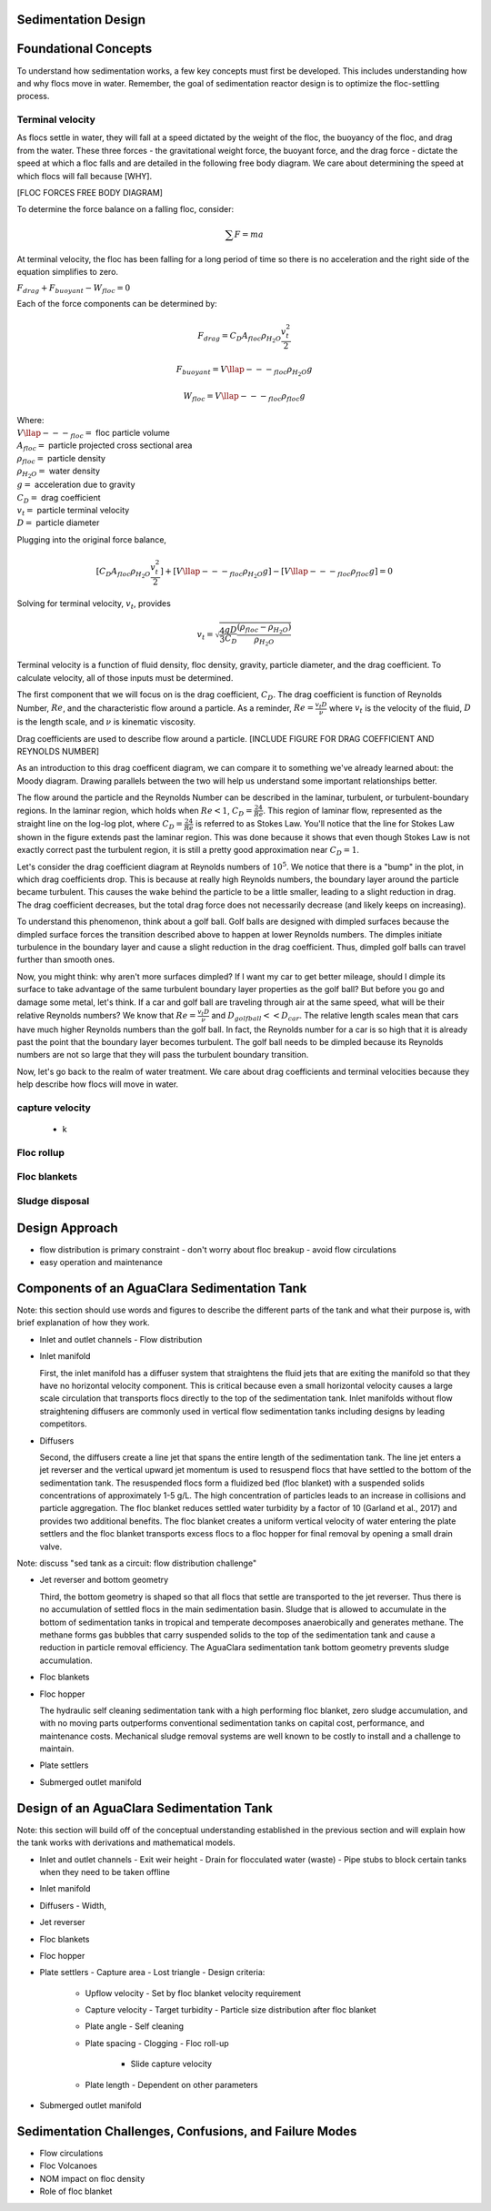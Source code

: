 .. _title_Sed_Design:

********************
Sedimentation Design
********************

***************************************
Foundational Concepts
***************************************

To understand how sedimentation works, a few key concepts must first be developed. This includes understanding how and why flocs move in water. Remember, the goal of sedimentation reactor design is to optimize the floc-settling process.

Terminal velocity
===============================
As flocs settle in water, they will fall at a speed dictated by the weight of the floc, the buoyancy of the floc, and drag from the water. These three forces - the gravitational weight force, the buoyant force, and the drag force - dictate the speed at which a floc falls and are detailed in the following free body diagram. We care about determining the speed at which flocs will fall because [WHY].

[FLOC FORCES FREE BODY DIAGRAM]

To determine the force balance on a falling floc, consider:

.. math::

  \sum F = m a

At terminal velocity, the floc has been falling for a long period of time so there is no acceleration and the right side of the equation simplifies to zero.

:math:`F_{drag} + F_{buoyant} - W_{floc} = 0`

Each of the force components can be determined by:

.. math::

  F_{drag} = C_D A_{floc} \rho_{H_2O} \frac{v_t^2}{2}

  F_{buoyant} = V\llap{---}_{floc} \rho_{H_2O} g

  W_{floc} = V\llap{---}_{floc} \rho_{floc} g

| Where:
| :math:`V\llap{---}_{floc} =` floc particle volume
| :math:`A_{floc} =` particle projected cross sectional area
| :math:`\rho_{floc} =` particle density
| :math:`\rho_{H_2O} =` water density
| :math:`g =` acceleration due to gravity
| :math:`C_D =` drag coefficient
| :math:`v_t=` particle terminal velocity
| :math:`D=` particle diameter

Plugging into the original force balance,

.. math::

  [C_D A_{floc} \rho_{H_2O} \frac{v_t^2}{2}]+[V\llap{---}_{floc} \rho_{H_2O} g]-[V\llap{---}_{floc} \rho_{floc} g] =0

Solving for terminal velocity, :math:`v_t`, provides

.. math::

  v_t = \sqrt{\frac{4}{3}\frac{gD}{C_D}\frac{(\rho_{floc}-\rho_{H_2O})}{\rho_{H_2O}}}

Terminal velocity is a function of fluid density, floc density, gravity, particle diameter, and the drag coefficient. To calculate velocity, all of those inputs must be determined.

The first component that we will focus on is the drag coefficient, :math:`C_D`. The drag coefficient is function of Reynolds Number, :math:`Re`, and the characteristic flow around a particle. As a reminder, :math:`Re = \frac{v_t D}{\nu}` where :math:`v_t` is the velocity of the fluid, :math:`D` is the length scale, and :math:`\nu` is kinematic viscosity.

Drag coefficients are used to describe flow around a particle.
[INCLUDE FIGURE FOR DRAG COEFFICIENT AND REYNOLDS NUMBER]

As an introduction to this drag coefficent diagram, we can compare it to something we've already learned about: the Moody diagram. Drawing parallels between the two will help us understand some important relationships better.

.. _table_Moody_DragCoefficient:
.. csv-table:: Comparison between the Moody diagram and the drag coefficient diagram.
  :header: "Characteristic", "Moody Diagram", "Drag Coefficient Diagram"
  :widths: 10, 10, 10
  :align: center

  "Relationship to Reynolds number", "friction factor," :math:`f`, "drag coefficient, :math:`C_D`
  "Type of head loss", "major losses as shear force on pipe walls", "minor losses as expansion around a particle"
  "Laminar region", :math:`f = \frac{64}{Re}`, :math:`C_D = \frac{24}{Re}`
  "Effect of higher Reynolds numbers on force", at high :math:`Re`, :math:`f` stays about constant but overall head loss increases with velocity :math:`v^2` by :math:`h_L = \frac{fLv^2}{2Dg}`, at high :math:`Re`, :math:`C_D` stays about constant but force of drag increases with velocity :math:`v^2` by :math:`F_{drag} = C_D A_{floc} \rho_{H_2O} \frac{v_t^2}{2}`

The flow around the particle and the Reynolds Number can be described in the laminar, turbulent, or turbulent-boundary regions. In the laminar region, which holds when :math:`Re < 1`, :math:`C_D = \frac{24}{Re}`. This region of laminar flow, represented as the straight line on the log-log plot, where :math:`C_D = \frac{24}{Re}` is referred to as Stokes Law. You'll notice that the line for Stokes Law shown in the figure extends past the laminar region. This was done because it shows that even though Stokes Law is not exactly correct past the turbulent region, it is still a pretty good approximation near :math:`C_D = 1`.

Let's consider the drag coefficient diagram at Reynolds numbers of :math:`10^5`. We notice that there is a "bump" in the plot, in which drag coefficients drop. This is because at really high Reynolds numbers, the boundary layer around the particle became turbulent. This causes the wake behind the particle to be a little smaller, leading to a slight reduction in drag. The drag coefficient decreases, but the total drag force does not necessarily decrease (and likely keeps on increasing).

To understand this phenomenon, think about a golf ball. Golf balls are designed with dimpled surfaces because the dimpled surface forces the transition described above to happen at lower Reynolds numbers. The dimples initiate turbulence in the boundary layer and cause a slight reduction in the drag coefficient. Thus, dimpled golf balls can travel further than smooth ones.

Now, you might think: why aren't more surfaces dimpled? If I want my car to get better mileage, should I dimple its surface to take advantage of the same turbulent boundary layer properties as the golf ball? But before you go and damage some metal, let's think. If a car and golf ball are traveling through air at the same speed, what will be their relative Reynolds numbers? We know that :math:`Re = \frac{v_t D}{\nu}` and :math:`D_{golfball} << D_{car}`. The relative length scales mean that cars have much higher Reynolds numbers than the golf ball. In fact, the Reynolds number for a car is so high that it is already past the point that the boundary layer becomes turbulent. The golf ball needs to be dimpled because its Reynolds numbers are not so large that they will pass the turbulent boundary transition.

Now, let's go back to the realm of water treatment. We care about drag coefficients and terminal velocities because they help describe how flocs will move in water.

capture velocity
===============================
  + k

Floc rollup
===============================

Floc blankets
===============================

Sludge disposal
===============================

***********************************************
Design Approach
***********************************************

- flow distribution is primary constraint
  - don't worry about floc breakup
  - avoid flow circulations

- easy operation and maintenance

***********************************************
Components of an AguaClara Sedimentation Tank
***********************************************

Note: this section should use words and figures to describe the different parts of the tank and what their purpose is, with brief explanation of how they work.

- Inlet and outlet channels
  - Flow distribution
- Inlet manifold

  First, the inlet manifold has a diffuser system that straightens the fluid jets that are exiting the manifold so that they have no horizontal velocity component. This is critical because even a small horizontal velocity causes a large scale circulation that transports flocs directly to the top of the sedimentation tank. Inlet manifolds without flow straightening diffusers are commonly used in vertical flow sedimentation tanks including designs by leading competitors.

- Diffusers

  Second, the diffusers create a line jet that spans the entire length of the sedimentation tank. The line jet enters a jet reverser and the vertical upward jet momentum is used to resuspend flocs that have settled to the bottom of the sedimentation tank. The resuspended flocs form a fluidized bed (floc blanket) with a suspended solids concentrations of approximately 1-5 g/L. The high concentration of particles leads to an increase in collisions and particle aggregation. The floc blanket reduces settled water turbidity by a factor of 10 (Garland et al., 2017) and provides two additional benefits. The floc blanket creates a uniform vertical velocity of water entering the plate settlers and the floc blanket transports excess flocs to a floc hopper for final removal by opening a small drain valve.

Note: discuss "sed tank as a circuit: flow distribution challenge"

- Jet reverser and bottom geometry

  Third, the bottom geometry is shaped so that all flocs that settle are transported to the jet reverser. Thus there is no accumulation of settled flocs in the main sedimentation basin. Sludge that is allowed to accumulate in the bottom of sedimentation tanks in tropical and temperate decomposes anaerobically and generates methane. The methane forms gas bubbles that carry suspended solids to the top of the sedimentation tank and cause a reduction in particle removal efficiency.  The AguaClara sedimentation tank bottom geometry prevents sludge accumulation.

- Floc blankets
- Floc hopper

  The hydraulic self cleaning sedimentation tank with a high performing floc blanket, zero sludge accumulation, and with no moving parts outperforms conventional sedimentation tanks on capital cost, performance, and maintenance costs. Mechanical sludge removal systems are well known to be costly to install and a challenge to maintain.

- Plate settlers
- Submerged outlet manifold

***********************************************
Design of an AguaClara Sedimentation Tank
***********************************************

Note: this section will build off of the conceptual understanding established in the previous section and will explain how the tank works with derivations and mathematical models.

- Inlet and outlet channels
  - Exit weir height
  - Drain for flocculated water (waste)
  - Pipe stubs to block certain tanks when they need to be taken offline

- Inlet manifold
- Diffusers
  - Width,
- Jet reverser
- Floc blankets
- Floc hopper
- Plate settlers
  - Capture area
  - Lost triangle
  - Design criteria:
    - Upflow velocity
      - Set by floc blanket velocity requirement

    - Capture velocity
      - Target turbidity
      - Particle size distribution after floc blanket

    - Plate angle
      - Self cleaning

    - Plate spacing
      - Clogging
      - Floc roll-up
        - Slide capture velocity

    - Plate length
      - Dependent on other parameters

- Submerged outlet manifold

*******************************************************
Sedimentation Challenges, Confusions, and Failure Modes
*******************************************************

- Flow circulations
- Floc Volcanoes
- NOM impact on floc density
- Role of floc blanket
